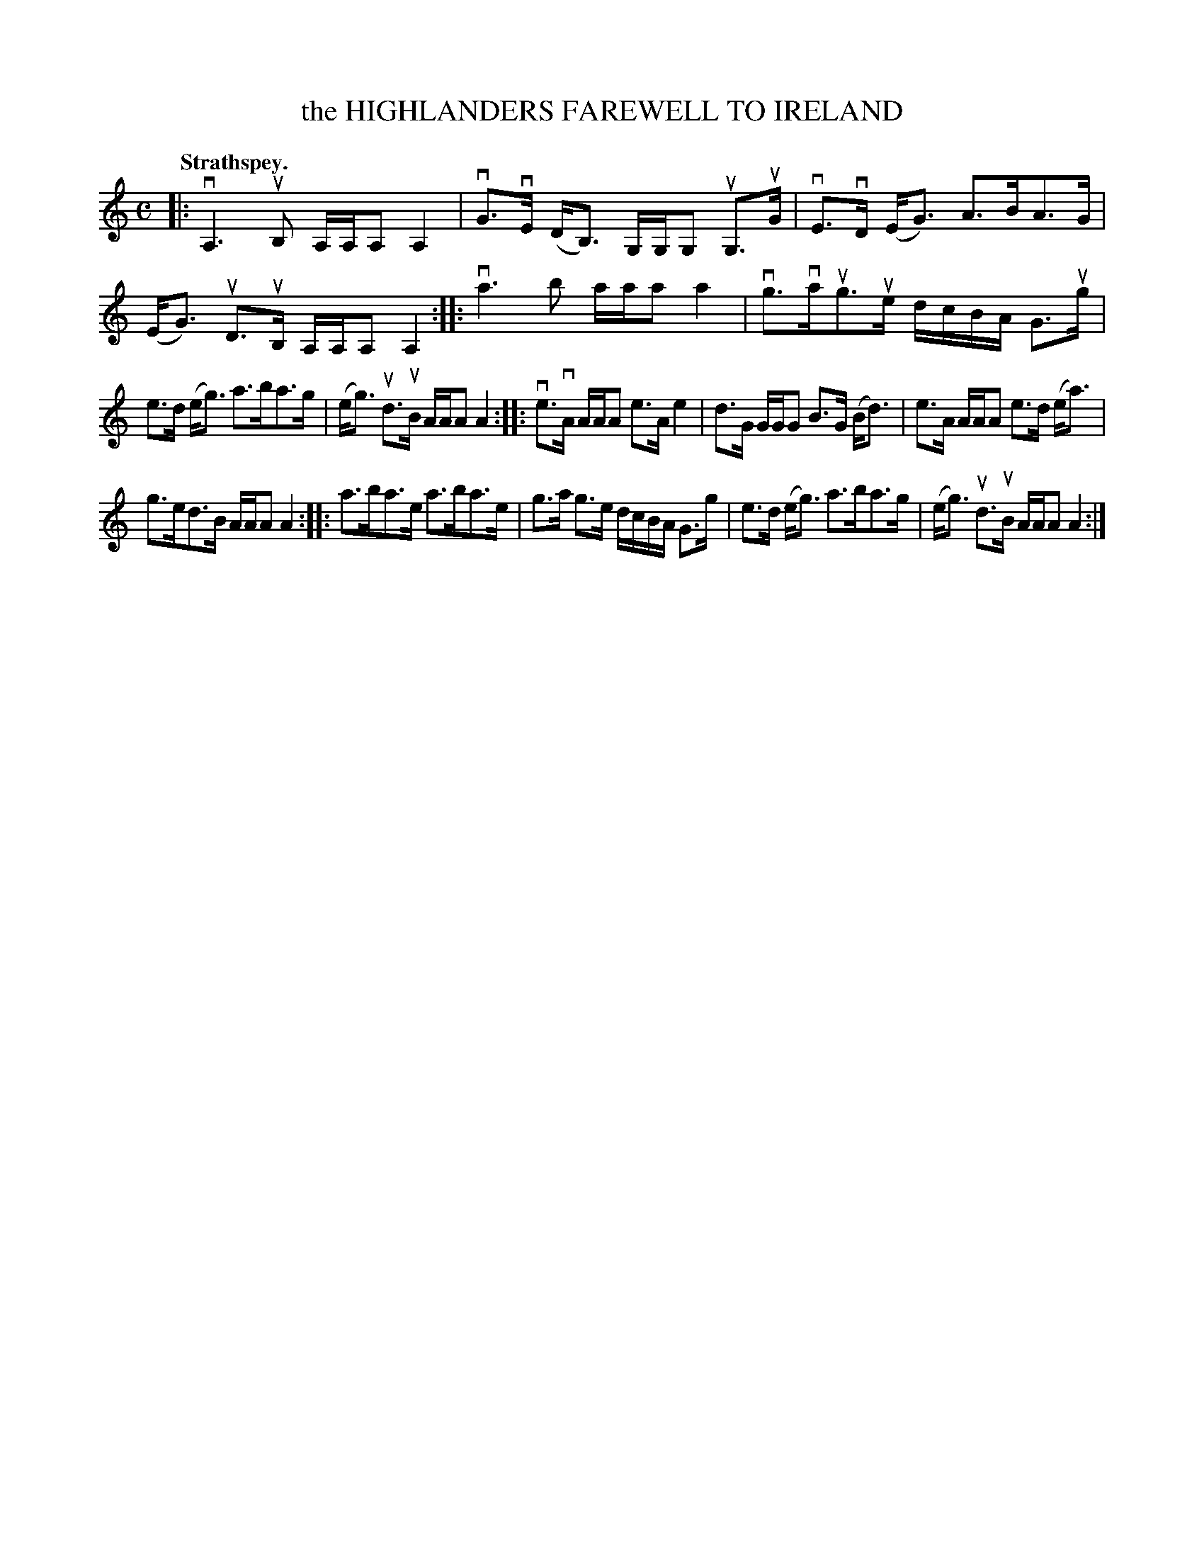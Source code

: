 X: 109101
T: the HIGHLANDERS FAREWELL TO IRELAND
Q:"Strathspey."
R: Strathspey.
%R:strathspey, march
Z: 2017 by John Chambers <jc:trillian.mit.edu>
B: Kerr's Merrie Melodies v.1 p.9 s.1 #1
M: C
L: 1/16
K: Am
|:\
vA,6uB,2 A,A,A,2 A,4 | vG3vE (DB,3) G,G,G,2 uG,3uG |\
vE3vD (EG3) A3BA3G | (EG3) uD3uB, A,A,A,2 A,4 ::\
va6 b2 aaa2 a4 | vg3vaug3ue dcBA G3ug |
e3d (eg3) a3ba3g | (eg3) ud3uB AAA2 A4 ::\
ve3vA AAA2 e3A e4 | d3G GGG2 B3G (Bd3) |\
e3A AAA2 e3d (ea3) |
g3ed3B AAA2 A4 ::\
a3ba3e a3ba3e | g3a g3e dcBA G3g |\
e3d (eg3) a3ba3g | (eg3) ud3uB AAA2 A4 :|
